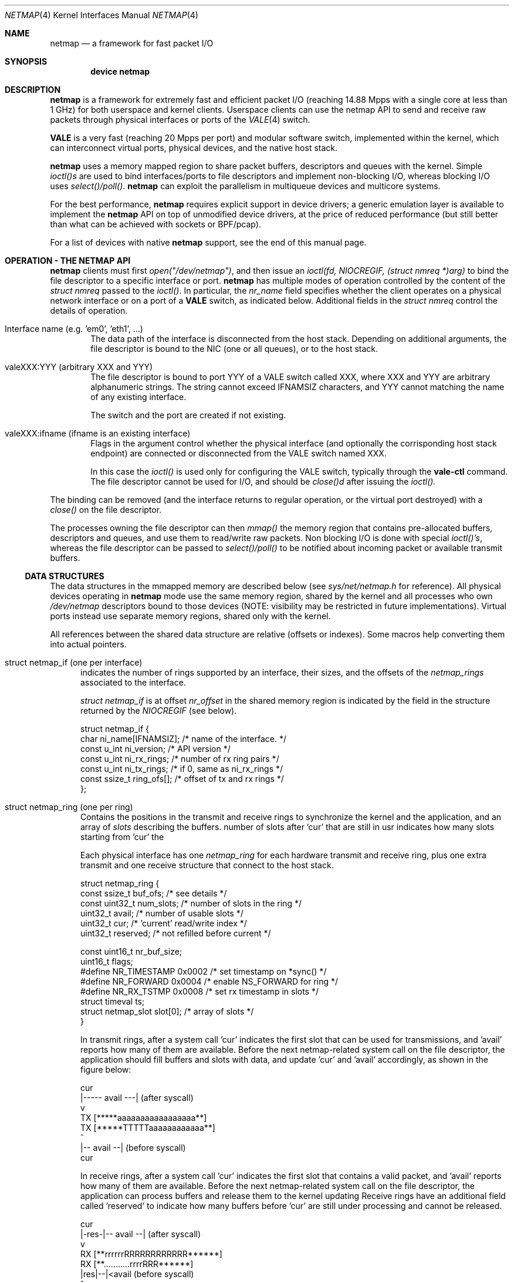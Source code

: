 .\" Copyright (c) 2011-2013 Matteo Landi, Luigi Rizzo, Universita` di Pisa
.\" All rights reserved.
.\"
.\" Redistribution and use in source and binary forms, with or without
.\" modification, are permitted provided that the following conditions
.\" are met:
.\" 1. Redistributions of source code must retain the above copyright
.\"    notice, this list of conditions and the following disclaimer.
.\" 2. Redistributions in binary form must reproduce the above copyright
.\"    notice, this list of conditions and the following disclaimer in the
.\"    documentation and/or other materials provided with the distribution.
.\"
.\" THIS SOFTWARE IS PROVIDED BY THE AUTHOR AND CONTRIBUTORS ``AS IS'' AND
.\" ANY EXPRESS OR IMPLIED WARRANTIES, INCLUDING, BUT NOT LIMITED TO, THE
.\" IMPLIED WARRANTIES OF MERCHANTABILITY AND FITNESS FOR A PARTICULAR PURPOSE
.\" ARE DISCLAIMED.  IN NO EVENT SHALL THE AUTHOR OR CONTRIBUTORS BE LIABLE
.\" FOR ANY DIRECT, INDIRECT, INCIDENTAL, SPECIAL, EXEMPLARY, OR CONSEQUENTIAL
.\" DAMAGES (INCLUDING, BUT NOT LIMITED TO, PROCUREMENT OF SUBSTITUTE GOODS
.\" OR SERVICES; LOSS OF USE, DATA, OR PROFITS; OR BUSINESS INTERRUPTION)
.\" HOWEVER CAUSED AND ON ANY THEORY OF LIABILITY, WHETHER IN CONTRACT, STRICT
.\" LIABILITY, OR TORT (INCLUDING NEGLIGENCE OR OTHERWISE) ARISING IN ANY WAY
.\" OUT OF THE USE OF THIS SOFTWARE, EVEN IF ADVISED OF THE POSSIBILITY OF
.\" SUCH DAMAGE.
.\"
.\" This document is derived in part from the enet man page (enet.4)
.\" distributed with 4.3BSD Unix.
.\"
.\" $FreeBSD$
.\"
.Dd October 18, 2013
.Dt NETMAP 4
.Os
.Sh NAME
.Nm netmap
.Nd a framework for fast packet I/O
.Sh SYNOPSIS
.Cd device netmap
.Sh DESCRIPTION
.Nm
is a framework for extremely fast and efficient packet I/O
(reaching 14.88 Mpps with a single core at less than 1 GHz)
for both userspace and kernel clients.
Userspace clients can use the netmap API
to send and receive raw packets through physical interfaces
or ports of the
.Xr VALE 4
switch.
.Pp
.Nm VALE
is a very fast (reaching 20 Mpps per port)
and modular software switch,
implemented within the kernel, which can interconnect
virtual ports, physical devices, and the native host stack.
.Pp
.Nm
uses a memory mapped region to share packet buffers,
descriptors and queues with the kernel.
Simple
.Pa ioctl()s
are used to bind interfaces/ports to file descriptors and
implement non-blocking I/O, whereas blocking I/O uses
.Pa select()/poll() .
.Nm
can exploit the parallelism in multiqueue devices and
multicore systems.
.Pp
For the best performance,
.Nm
requires explicit support in device drivers;
a generic emulation layer is available to implement the
.Nm
API on top of unmodified device drivers,
at the price of reduced performance
(but still better than what can be achieved with
sockets or BPF/pcap).
.Pp
For a list of devices with native
.Nm
support, see the end of this manual page.
.Pp
.Sh OPERATION - THE NETMAP API
.Nm
clients must first
.Pa open("/dev/netmap") ,
and then issue an
.Pa ioctl(fd, NIOCREGIF, (struct nmreq *)arg)
to bind the file descriptor to a specific interface or port.
.Nm
has multiple modes of operation controlled by the
content of the
.Pa struct nmreq
passed to the
.Pa ioctl() .
In particular, the
.Em nr_name
field specifies whether the client operates on a physical network
interface or on a port of a
.Nm VALE
switch, as indicated below. Additional fields in the
.Pa struct nmreq
control the details of operation.
.Pp
.Bl -tag -width XXXX
.It Dv Interface name (e.g. 'em0', 'eth1', ... )
The data path of the interface is disconnected from the host stack.
Depending on additional arguments,
the file descriptor is bound to the NIC (one or all queues),
or to the host stack.
.It Dv valeXXX:YYY (arbitrary XXX and YYY)
The file descriptor is bound to port YYY of a VALE switch called XXX,
where XXX and YYY are arbitrary alphanumeric strings.
The string cannot exceed IFNAMSIZ characters, and YYY cannot
matching the name of any existing interface.
.Pp
The switch and the port are created if not existing.
.It Dv valeXXX:ifname (ifname is an existing interface)
Flags in the argument control whether the physical interface
(and optionally the corrisponding host stack endpoint)
are connected or disconnected from the VALE switch named XXX.
.Pp
In this case the
.Pa ioctl()
is used only for configuring the VALE switch, typically through the
.Nm vale-ctl
command.
The file descriptor cannot be used for I/O, and should be
.Pa close()d
after issuing the
.Pa ioctl().
.El
.Pp
The binding can be removed (and the interface returns to
regular operation, or the virtual port destroyed) with a
.Pa close()
on the file descriptor.
.Pp
The processes owning the file descriptor can then
.Pa mmap()
the memory region that contains pre-allocated
buffers, descriptors and queues, and use them to
read/write raw packets.
Non blocking I/O is done with special
.Pa ioctl()'s ,
whereas the file descriptor can be passed to
.Pa select()/poll()
to be notified about incoming packet or available transmit buffers.
.Ss DATA STRUCTURES
The data structures in the mmapped memory are described below
(see
.Xr sys/net/netmap.h
for reference).
All physical devices operating in
.Nm
mode use the same memory region,
shared by the kernel and all processes who own
.Pa /dev/netmap
descriptors bound to those devices
(NOTE: visibility may be restricted in future implementations).
Virtual ports instead use separate memory regions,
shared only with the kernel.
.Pp
All references between the shared data structure
are relative (offsets or indexes). Some macros help converting
them into actual pointers.
.Bl -tag -width XXX
.It Dv struct netmap_if (one per interface)
indicates the number of rings supported by an interface, their
sizes, and the offsets of the
.Pa netmap_rings
associated to the interface.
.Pp
.Pa struct netmap_if
is at offset
.Pa nr_offset
in the shared memory region is indicated by the
field in the structure returned by the
.Pa NIOCREGIF
(see below).
.Bd -literal
struct netmap_if {
    char          ni_name[IFNAMSIZ]; /* name of the interface.    */
    const u_int   ni_version;        /* API version               */
    const u_int   ni_rx_rings;       /* number of rx ring pairs   */
    const u_int   ni_tx_rings;       /* if 0, same as ni_rx_rings */
    const ssize_t ring_ofs[];        /* offset of tx and rx rings */
};
.Ed
.It Dv struct netmap_ring (one per ring)
Contains the positions in the transmit and receive rings to
synchronize the kernel and the application,
and an array of
.Pa slots
describing the buffers.
'reserved' is used in receive rings to tell the kernel the
number of slots after 'cur' that are still in usr
indicates how many slots starting from 'cur'
the
.Pp
Each physical interface has one
.Pa netmap_ring
for each hardware transmit and receive ring,
plus one extra transmit and one receive structure
that connect to the host stack.
.Bd -literal
struct netmap_ring {
    const ssize_t  buf_ofs;   /* see details */
    const uint32_t num_slots; /* number of slots in the ring */
    uint32_t       avail;     /* number of usable slots      */
    uint32_t       cur;       /* 'current' read/write index  */
    uint32_t       reserved;  /* not refilled before current */

    const uint16_t nr_buf_size;
    uint16_t       flags;
#define NR_TIMESTAMP 0x0002   /* set timestamp on *sync()    */
#define NR_FORWARD   0x0004   /* enable NS_FORWARD for ring  */
#define NR_RX_TSTMP  0x0008   /* set rx timestamp in slots   */
    struct timeval ts;
    struct netmap_slot slot[0]; /* array of slots            */
}
.Ed
.Pp
In transmit rings, after a system call 'cur' indicates
the first slot that can be used for transmissions,
and 'avail' reports how many of them are available.
Before the next netmap-related system call on the file
descriptor, the application should fill buffers and
slots with data, and update 'cur' and 'avail'
accordingly, as shown in the figure below:
.Bd -literal

              cur
               |----- avail ---|   (after syscall)
               v
     TX  [*****aaaaaaaaaaaaaaaaa**]
     TX  [*****TTTTTaaaaaaaaaaaa**]
                    ^
                    |-- avail --|   (before syscall)
                   cur
.Ed

In receive rings, after a system call 'cur' indicates
the first slot that contains a valid packet,
and 'avail' reports how many of them are available.
Before the next netmap-related system call on the file
descriptor, the application can process buffers and
release them to the kernel updating
'cur' and 'avail' accordingly, as shown in the figure below.
Receive rings have an additional field called 'reserved'
to indicate how many buffers before 'cur' are still
under processing and cannot be released.
.Bd -literal
                 cur
            |-res-|-- avail --|   (after syscall)
                  v
     RX  [**rrrrrrRRRRRRRRRRRR******]
     RX  [**...........rrrrRRR******]
                       |res|--|<avail (before syscall)
                           ^
                          cur

.Ed
.It Dv struct netmap_slot (one per packet)
contains the metadata for a packet:
.Bd -literal
struct netmap_slot {
    uint32_t buf_idx; /* buffer index */
    uint16_t len;   /* packet length */
    uint16_t flags; /* buf changed, etc. */
#define NS_BUF_CHANGED  0x0001  /* must resync, buffer changed */
#define NS_REPORT       0x0002  /* tell hw to report results
                                 * e.g. by generating an interrupt
                                 */
#define NS_FORWARD      0x0004  /* pass packet to the other endpoint
                                 * (host stack or device)
                                 */
#define NS_NO_LEARN     0x0008
#define NS_INDIRECT     0x0010
#define NS_MOREFRAG     0x0020
#define NS_PORT_SHIFT   8
#define NS_PORT_MASK    (0xff << NS_PORT_SHIFT)
#define NS_RFRAGS(_slot)        ( ((_slot)->flags >> 8) & 0xff)
    uint64_t ptr;   /* buffer address (indirect buffers) */
};
.Ed
The flags control how the the buffer associated to the slot
should be managed.
.It Dv packet buffers
are normally fixed size (2 Kbyte) buffers allocated by the kernel
that contain packet data. Buffers addresses are computed through
macros.
.El
.Pp
.Bl -tag -width XXX
Some macros support the access to objects in the shared memory
region. In particular,
.It NETMAP_TXRING(nifp, i)
.It NETMAP_RXRING(nifp, i)
return the address of the i-th transmit and receive ring,
respectively, whereas
.It NETMAP_BUF(ring, buf_idx)
returns the address of the buffer with index buf_idx
(which can be part of any ring for the given interface).
.El
.Pp
Normally, buffers are associated to slots when interfaces are bound,
and one packet is fully contained in a single buffer.
Clients can however modify the mapping using the
following flags:
.Ss FLAGS
.Bl -tag -width XXX
.It NS_BUF_CHANGED
indicates that the buf_idx in the slot has changed.
This can be useful if the client wants to implement
some form of zero-copy forwarding (e.g. by passing buffers
from an input interface to an output interface), or
needs to process packets out of order.
.Pp
The flag MUST be used whenever the buffer index is changed.
.It NS_REPORT
indicates that we want to be woken up when this buffer
has been transmitted. This reduces performance but insures
a prompt notification when a buffer has been sent.
Normally,
.Nm
notifies transmit completions in batches, hence signals
can be delayed indefinitely. However, we need such notifications
before closing a descriptor.
.It NS_FORWARD
When the device is open in 'transparent' mode,
the client can mark slots in receive rings with this flag.
For all marked slots, marked packets are forwarded to
the other endpoint at the next system call, thus restoring
(in a selective way) the connection between the NIC and the
host stack.
.It NS_NO_LEARN
tells the forwarding code that the SRC MAC address for this
packet should not be used in the learning bridge
.It NS_INDIRECT
indicates that the packet's payload is not in the netmap
supplied buffer, but in a user-supplied buffer whose
user virtual address is in the 'ptr' field of the slot.
The size can reach 65535 bytes.
.Em This is only supported on the transmit ring of virtual ports
.It NS_MOREFRAG
indicates that the packet continues with subsequent buffers;
the last buffer in a packet must have the flag clear.
The maximum length of a chain is 64 buffers.
.Em This is only supported on virtual ports
.It NS_RFRAGS(slot)
on receive rings, returns the number of remaining buffers
in a packet, including this one.
Slots with a value greater than 1 also have NS_MOREFRAG set.
The length refers to the individual buffer, there is no
field for the total length.
.Pp
On transmit rings, if NS_DST is set, it is passed to the lookup
function, which can use it e.g. as the index of the destination
port instead of doing an address lookup.
.El
.Sh IOCTLS
.Nm
supports some ioctl() to synchronize the state of the rings
between the kernel and the user processes, plus some
to query and configure the interface.
The former do not require any argument, whereas the latter
use a
.Pa struct nmreq
defined as follows:
.Bd -literal
struct nmreq {
        char      nr_name[IFNAMSIZ];
        uint32_t  nr_version;     /* API version */
#define NETMAP_API      4         /* current version */
        uint32_t  nr_offset;      /* nifp offset in the shared region */
        uint32_t  nr_memsize;     /* size of the shared region */
        uint32_t  nr_tx_slots;    /* slots in tx rings */
        uint32_t  nr_rx_slots;    /* slots in rx rings */
        uint16_t  nr_tx_rings;    /* number of tx rings */
        uint16_t  nr_rx_rings;    /* number of tx rings */
        uint16_t  nr_ringid;      /* ring(s) we care about */
#define NETMAP_HW_RING  0x4000    /* low bits indicate one hw ring */
#define NETMAP_SW_RING  0x2000    /* we process the sw ring */
#define NETMAP_NO_TX_POLL 0x1000  /* no gratuitous txsync on poll */
#define NETMAP_RING_MASK 0xfff    /* the actual ring number */
        uint16_t        nr_cmd;
#define NETMAP_BDG_ATTACH       1       /* attach the NIC */
#define NETMAP_BDG_DETACH       2       /* detach the NIC */
#define NETMAP_BDG_LOOKUP_REG   3       /* register lookup function */
#define NETMAP_BDG_LIST         4       /* get bridge's info */
	uint16_t	nr_arg1;
	uint16_t	nr_arg2;
        uint32_t        spare2[3];
};

.Ed
A device descriptor obtained through
.Pa /dev/netmap
also supports the ioctl supported by network devices.
.Pp
The netmap-specific
.Xr ioctl 2
command codes below are defined in
.In net/netmap.h
and are:
.Bl -tag -width XXXX
.It Dv NIOCGINFO
returns EINVAL if the named device does not support netmap.
Otherwise, it returns 0 and (advisory) information
about the interface.
Note that all the information below can change before the
interface is actually put in netmap mode.
.Pp
.Pa nr_memsize
indicates the size of the netmap
memory region. Physical devices all share the same memory region,
whereas VALE ports may have independent regions for each port.
These sizes can be set through system-wise sysctl variables.
.Pa nr_tx_slots, nr_rx_slots
indicate the size of transmit and receive rings.
.Pa nr_tx_rings, nr_rx_rings
indicate the number of transmit
and receive rings.
Both ring number and sizes may be configured at runtime
using interface-specific functions (e.g.
.Pa sysctl
or
.Pa ethtool .
.It Dv NIOCREGIF
puts the interface named in nr_name into netmap mode, disconnecting
it from the host stack, and/or defines which rings are controlled
through this file descriptor.
On return, it gives the same info as NIOCGINFO, and nr_ringid
indicates the identity of the rings controlled through the file
descriptor.
.Pp
Possible values for nr_ringid are
.Bl -tag -width XXXXX
.It 0
default, all hardware rings
.It NETMAP_SW_RING
the ``host rings'' connecting to the host stack
.It NETMAP_HW_RING + i
the i-th hardware ring
.El
By default, a
.Nm poll
or
.Nm select
call pushes out any pending packets on the transmit ring, even if
no write events are specified.
The feature can be disabled by or-ing
.Nm NETMAP_NO_TX_SYNC
to nr_ringid.
But normally you should keep this feature unless you are using
separate file descriptors for the send and receive rings, because
otherwise packets are pushed out only if NETMAP_TXSYNC is called,
or the send queue is full.
.Pp
.Pa NIOCREGIF
can be used multiple times to change the association of a
file descriptor to a ring pair, always within the same device.
.Pp
When registering a virtual interface that is dynamically created to a
.Xr vale 4
switch, we can specify the desired number of rings (1 by default,
and currently up to 16) on it using nr_tx_rings and nr_rx_rings fields.
.It Dv NIOCTXSYNC
tells the hardware of new packets to transmit, and updates the
number of slots available for transmission.
.It Dv NIOCRXSYNC
tells the hardware of consumed packets, and asks for newly available
packets.
.El
.Sh SYSTEM CALLS
.Nm
uses
.Xr select 2
and
.Xr poll 2
to wake up processes when significant events occur, and
.Xr mmap 2
to map memory.
.Pp
Applications may need to create threads and bind them to
specific cores to improve performance, using standard
OS primitives, see
.Xr pthread 3 .
In particular,
.Xr pthread_setaffinity_np 3
may be of use.
.Sh EXAMPLES
The following code implements a traffic generator
.Pp
.Bd -literal -compact
#include <net/netmap.h>
#include <net/netmap_user.h>
struct netmap_if *nifp;
struct netmap_ring *ring;
struct nmreq nmr;

fd = open("/dev/netmap", O_RDWR);
bzero(&nmr, sizeof(nmr));
strcpy(nmr.nr_name, "ix0");
nmr.nm_version = NETMAP_API;
ioctl(fd, NIOCREGIF, &nmr);
p = mmap(0, nmr.nr_memsize, fd);
nifp = NETMAP_IF(p, nmr.nr_offset);
ring = NETMAP_TXRING(nifp, 0);
fds.fd = fd;
fds.events = POLLOUT;
for (;;) {
    poll(list, 1, -1);
    for ( ; ring->avail > 0 ; ring->avail--) {
        i = ring->cur;
        buf = NETMAP_BUF(ring, ring->slot[i].buf_index);
        ... prepare packet in buf ...
        ring->slot[i].len = ... packet length ...
        ring->cur = NETMAP_RING_NEXT(ring, i);
    }
}
.Ed
.Sh SUPPORTED INTERFACES
.Nm
supports the following interfaces:
.Xr em 4 ,
.Xr igb 4 ,
.Xr ixgbe 4 ,
.Xr lem 4 ,
.Xr re 4
.Sh SEE ALSO
.Xr vale 4
.Pp
http://info.iet.unipi.it/~luigi/netmap/
.Pp
Luigi Rizzo, Revisiting network I/O APIs: the netmap framework,
Communications of the ACM, 55 (3), pp.45-51, March 2012
.Pp
Luigi Rizzo, netmap: a novel framework for fast packet I/O,
Usenix ATC'12, June 2012, Boston
.Sh AUTHORS
.An -nosplit
The
.Nm
framework has been originally designed and implemented at the
Universita` di Pisa in 2011 by
.An Luigi Rizzo ,
and further extended with help from
.An Matteo Landi ,
.An Gaetano Catalli ,
.An Giuseppe Lettieri ,
.An Vincenzo Maffione .
.Pp
.Nm
and
.Nm VALE
have been funded by the European Commission within FP7 Projects
CHANGE (257422) and OPENLAB (287581).
